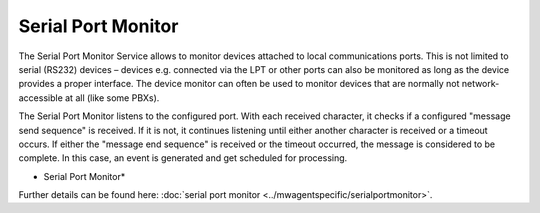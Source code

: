 Serial Port Monitor
===================

The Serial Port Monitor Service allows to monitor devices attached to local
communications ports. This is not limited to serial (RS232) devices – devices
e.g. connected via the LPT or other ports can also be monitored as long as the
device provides a proper interface. The device monitor can often be used to
monitor devices that are normally not network-accessible at all
(like some PBXs).

The Serial Port Monitor listens to the configured port. With each received
character, it checks if a configured "message send sequence" is received. If it
is not, it continues listening until either another character is received or a
timeout occurs. If either the "message end sequence" is received or the
timeout occurred, the message is considered to be complete. In this case, an
event is generated and get scheduled for processing.


.. image:: ../images/serialportmonitor.png
   :width: 100%

* Serial Port Monitor*

Further details can be found here:
:doc:`serial port monitor <../mwagentspecific/serialportmonitor>`.
